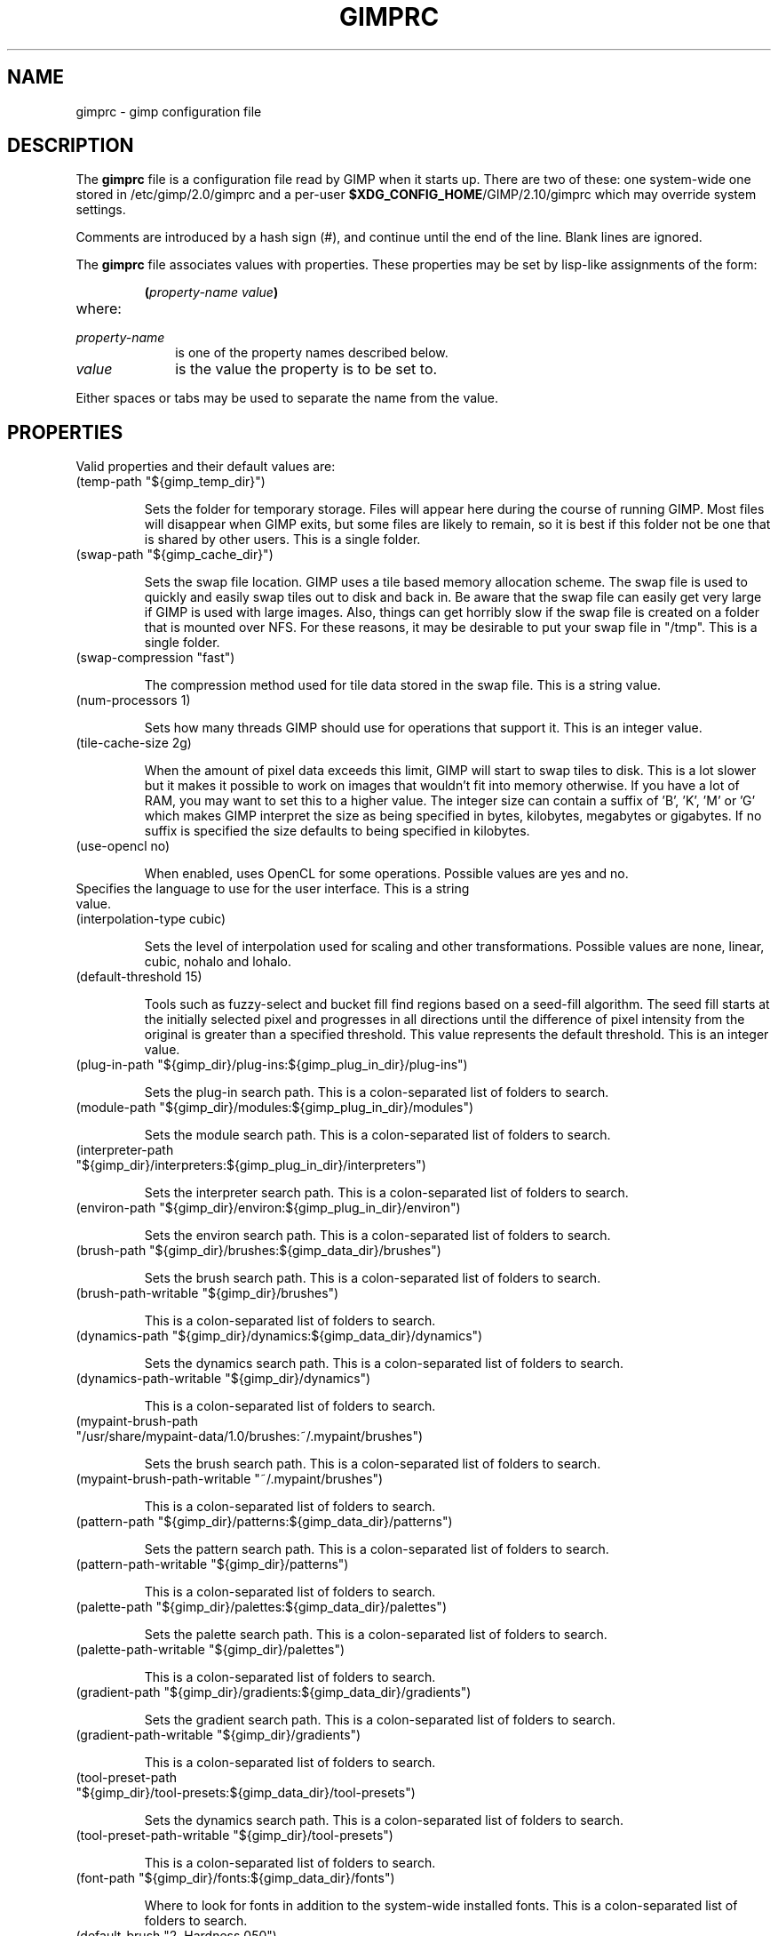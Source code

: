 .\" This man-page is auto-generated by gimp --dump-gimprc-manpage.

.TH GIMPRC 5 "Version 2.10.30" "GIMP Manual Pages"
.SH NAME
gimprc \- gimp configuration file
.SH DESCRIPTION
The
.B gimprc
file is a configuration file read by GIMP when it starts up.  There
are two of these: one system-wide one stored in
/etc/gimp/2.0/gimprc and a per-user \fB$XDG_CONFIG_HOME\fP/GIMP/2.10/gimprc
which may override system settings.

Comments are introduced by a hash sign (#), and continue until the end
of the line.  Blank lines are ignored.

The
.B gimprc
file associates values with properties.  These properties may be set
by lisp-like assignments of the form:
.IP
\f3(\f2property\-name\ value\f3)\f1
.TP
where:
.TP 10
.I property\-name
is one of the property names described below.
.TP
.I value
is the value the property is to be set to.
.PP

Either spaces or tabs may be used to separate the name from the value.
.PP
.SH PROPERTIES
Valid properties and their default values are:

.TP
(temp-path "${gimp_temp_dir}")

Sets the folder for temporary storage. Files will appear here during the
course of running GIMP.  Most files will disappear when GIMP exits, but some
files are likely to remain, so it is best if this folder not be one that is
shared by other users.  This is a single folder.

.TP
(swap-path "${gimp_cache_dir}")

Sets the swap file location. GIMP uses a tile based memory allocation scheme.
The swap file is used to quickly and easily swap tiles out to disk and back
in. Be aware that the swap file can easily get very large if GIMP is used with
large images. Also, things can get horribly slow if the swap file is created
on a folder that is mounted over NFS.  For these reasons, it may be desirable
to put your swap file in "/tmp".  This is a single folder.

.TP
(swap-compression "fast")

The compression method used for tile data stored in the swap file.  This is a
string value.

.TP
(num-processors 1)

Sets how many threads GIMP should use for operations that support it.  This is
an integer value.

.TP
(tile-cache-size 2g)

When the amount of pixel data exceeds this limit, GIMP will start to swap
tiles to disk.  This is a lot slower but it makes it possible to work on
images that wouldn't fit into memory otherwise.  If you have a lot of RAM, you
may want to set this to a higher value.  The integer size can contain a suffix
of 'B', 'K', 'M' or 'G' which makes GIMP interpret the size as being specified
in bytes, kilobytes, megabytes or gigabytes. If no suffix is specified the
size defaults to being specified in kilobytes.

.TP
(use-opencl no)

When enabled, uses OpenCL for some operations.  Possible values are yes and
no.

.TP

Specifies the language to use for the user interface.  This is a string value.

.TP
(interpolation-type cubic)

Sets the level of interpolation used for scaling and other transformations. 
Possible values are none, linear, cubic, nohalo and lohalo.

.TP
(default-threshold 15)

Tools such as fuzzy-select and bucket fill find regions based on a seed-fill
algorithm.  The seed fill starts at the initially selected pixel and
progresses in all directions until the difference of pixel intensity from the
original is greater than a specified threshold. This value represents the
default threshold.  This is an integer value.

.TP
(plug-in-path "${gimp_dir}/plug-ins:${gimp_plug_in_dir}/plug-ins")

Sets the plug-in search path.  This is a colon-separated list of folders to
search.

.TP
(module-path "${gimp_dir}/modules:${gimp_plug_in_dir}/modules")

Sets the module search path.  This is a colon-separated list of folders to
search.

.TP
(interpreter-path "${gimp_dir}/interpreters:${gimp_plug_in_dir}/interpreters")

Sets the interpreter search path.  This is a colon-separated list of folders
to search.

.TP
(environ-path "${gimp_dir}/environ:${gimp_plug_in_dir}/environ")

Sets the environ search path.  This is a colon-separated list of folders to
search.

.TP
(brush-path "${gimp_dir}/brushes:${gimp_data_dir}/brushes")

Sets the brush search path.  This is a colon-separated list of folders to
search.

.TP
(brush-path-writable "${gimp_dir}/brushes")

This is a colon-separated list of folders to search.

.TP
(dynamics-path "${gimp_dir}/dynamics:${gimp_data_dir}/dynamics")

Sets the dynamics search path.  This is a colon-separated list of folders to
search.

.TP
(dynamics-path-writable "${gimp_dir}/dynamics")

This is a colon-separated list of folders to search.

.TP
(mypaint-brush-path "/usr/share/mypaint-data/1.0/brushes:~/.mypaint/brushes")

Sets the brush search path.  This is a colon-separated list of folders to
search.

.TP
(mypaint-brush-path-writable "~/.mypaint/brushes")

This is a colon-separated list of folders to search.

.TP
(pattern-path "${gimp_dir}/patterns:${gimp_data_dir}/patterns")

Sets the pattern search path.  This is a colon-separated list of folders to
search.

.TP
(pattern-path-writable "${gimp_dir}/patterns")

This is a colon-separated list of folders to search.

.TP
(palette-path "${gimp_dir}/palettes:${gimp_data_dir}/palettes")

Sets the palette search path.  This is a colon-separated list of folders to
search.

.TP
(palette-path-writable "${gimp_dir}/palettes")

This is a colon-separated list of folders to search.

.TP
(gradient-path "${gimp_dir}/gradients:${gimp_data_dir}/gradients")

Sets the gradient search path.  This is a colon-separated list of folders to
search.

.TP
(gradient-path-writable "${gimp_dir}/gradients")

This is a colon-separated list of folders to search.

.TP
(tool-preset-path "${gimp_dir}/tool-presets:${gimp_data_dir}/tool-presets")

Sets the dynamics search path.  This is a colon-separated list of folders to
search.

.TP
(tool-preset-path-writable "${gimp_dir}/tool-presets")

This is a colon-separated list of folders to search.

.TP
(font-path "${gimp_dir}/fonts:${gimp_data_dir}/fonts")

Where to look for fonts in addition to the system-wide installed fonts.  This
is a colon-separated list of folders to search.

.TP
(default-brush "2. Hardness 050")

Specify a default brush.  The brush is searched for in the specified brush
path.  This is a string value.

.TP
(default-dynamics "Dynamics Off")

Specify a default dynamics.  The dynamics is searched for in the specified
dynamics path.  This is a string value.

.TP
(default-mypaint-brush "Fixme")

Specify a default MyPaint brush.  This is a string value.

.TP
(default-pattern "Pine")

Specify a default pattern.  This is a string value.

.TP
(default-palette "Default")

Specify a default palette.  This is a string value.

.TP
(default-gradient "FG to BG (RGB)")

Specify a default gradient.  This is a string value.

.TP
(default-tool-preset "Current Options")

Specify a default tool preset.  The tool preset is searched for in the
specified tool prests path.  This is a string value.

.TP
(default-font "Sans-serif")

Specify a default font.  This is a string value.

.TP
(global-brush yes)

When enabled, the selected brush will be used for all tools.  Possible values
are yes and no.

.TP
(global-dynamics yes)

When enabled, the selected dynamics will be used for all tools.  Possible
values are yes and no.

.TP
(global-pattern yes)

When enabled, the selected pattern will be used for all tools.  Possible
values are yes and no.

.TP
(global-palette yes)

When enabled, the selected palette will be used for all tools.  Possible
values are yes and no.

.TP
(global-gradient yes)

When enabled, the selected gradient will be used for all tools.  Possible
values are yes and no.

.TP
(global-font yes)

When enabled, the selected font will be used for all tools.  Possible values
are yes and no.

.TP
(default-image
    (width 1920)
    (height 1080)
    (unit pixels)
    (xresolution 300)
    (yresolution 300)
    (resolution-unit inches)
    (image-type rgb)
    (precision u8-gamma)
    (color-managed yes)
    (color-profile NULL)
    (fill-type background)
    (comment "Created with GIMP"))

Sets the default image in the "File/New" dialog.  This is a parameter list.

.TP
(default-grid
    (style solid)
    (fgcolor (color-rgba 0 0 0 1))
    (bgcolor (color-rgba 1 1 1 1))
    (xspacing 10)
    (yspacing 10)
    (spacing-unit inches)
    (xoffset 0)
    (yoffset 0)
    (offset-unit inches))

Specify a default image grid.  This is a parameter list.

.TP
(undo-levels 5)

Sets the minimal number of operations that can be undone. More undo levels are
kept available until the undo-size limit is reached.  This is an integer
value.

.TP
(undo-size 1g)

Sets an upper limit to the memory that is used per image to keep operations on
the undo stack. Regardless of this setting, at least as many undo-levels as
configured can be undone.  The integer size can contain a suffix of 'B', 'K',
\&'M' or 'G' which makes GIMP interpret the size as being specified in bytes,
kilobytes, megabytes or gigabytes. If no suffix is specified the size defaults
to being specified in kilobytes.

.TP
(undo-preview-size large)

Sets the size of the previews in the Undo History.  Possible values are tiny,
extra-small, small, medium, large, extra-large, huge, enormous and gigantic.

.TP
(plug-in-history-size 10)

How many recently used filters and plug-ins to keep on the Filters menu.  This
is an integer value.

.TP
(pluginrc-path "${gimp_dir}/pluginrc")

Sets the pluginrc search path.  This is a single filename.

.TP
(layer-previews yes)

Sets whether GIMP should create previews of layers and channels. Previews in
the layers and channels dialog are nice to have but they can slow things down
when working with large images.  Possible values are yes and no.

.TP
(group-layer-previews yes)

Sets whether GIMP should create previews of layer groups. Layer group previews
are more expensive than ordinary layer previews.  Possible values are yes and
no.

.TP
(layer-preview-size medium)

Sets the preview size used for layers and channel previews in newly created
dialogs.  Possible values are tiny, extra-small, small, medium, large,
extra-large, huge, enormous and gigantic.

.TP
(thumbnail-size normal)

Sets the size of the thumbnail shown in the Open dialog.  Possible values are
none, normal and large.

.TP
(thumbnail-filesize-limit 4M)

The thumbnail in the Open dialog will be automatically updated if the file
being previewed is smaller than the size set here.  The integer size can
contain a suffix of 'B', 'K', 'M' or 'G' which makes GIMP interpret the size
as being specified in bytes, kilobytes, megabytes or gigabytes. If no suffix
is specified the size defaults to being specified in kilobytes.

.TP
(color-management
    (mode display)
    (display-profile-from-gdk no)
    (display-rendering-intent relative-colorimetric)
    (display-use-black-point-compensation yes)
    (display-optimize yes)
    (simulation-rendering-intent perceptual)
    (simulation-use-black-point-compensation no)
    (simulation-optimize yes)
    (simulation-gamut-check no)
    (out-of-gamut-color (color-rgb 1 0 1))
    (display-module "CdisplayLcms"))

Defines the color management behavior.  This is a parameter list.

.TP
(save-document-history yes)

Keep a permanent record of all opened and saved files in the Recent Documents
list.  Possible values are yes and no.

.TP
(quick-mask-color (color-rgba 1 0 0 0.5))

Sets the default quick mask color.  The color is specified in the form
(color-rgba red green blue alpha) with channel values as floats in the range
of 0.0 to 1.0.

.TP
(import-promote-float no)

Promote imported images to floating point precision. Does not apply to indexed
images.  Possible values are yes and no.

.TP
(import-promote-dither yes)

When promoting imported images to floating point precision, also add minimal
noise in order to distribute color values a bit.  Possible values are yes and
no.

.TP
(import-add-alpha no)

Add an alpha channel to all layers of imported images.  Possible values are
yes and no.

.TP
(import-raw-plug-in "")

Which plug-in to use for importing raw digital camera files.  This is a single
filename.

.TP
(export-file-type png)

Export file type used by default.  Possible values are png, jpg, ora, psd,
pdf, tif, bmp and webp.

.TP
(export-color-profile yes)

Export the image's color profile by default.  Possible values are yes and no.

.TP
(export-metadata-exif yes)

Export Exif metadata by default.  Possible values are yes and no.

.TP
(export-metadata-xmp yes)

Export XMP metadata by default.  Possible values are yes and no.

.TP
(export-metadata-iptc yes)

Export IPTC metadata by default.  Possible values are yes and no.

.TP
(debug-policy fatal)

Try generating debug data for bug reporting when appropriate.  Possible values
are warning, critical, fatal and never.

.TP
(check-updates yes)

Check for availability of GIMP updates through background internet queries. 
Possible values are yes and no.

.TP
(check-update-timestamp 0)

Timestamp of the last update check.  (null)

.TP
(last-release-timestamp 0)

The timestamp for the last known release date.  (null)

.TP

The last known release version of GIMP as queried from official website.  This
is a string value.

.TP
(last-revision 0)

The timestamp for the last known release date.  This is an integer value.

.TP

The last known release version of GIMP as queried from official website.  This
is a string value.

.TP
(transparency-size medium-checks)

Sets the size of the checkerboard used to display transparency.  Possible
values are small-checks, medium-checks and large-checks.

.TP
(transparency-type gray-checks)

Sets the manner in which transparency is displayed in images.  Possible values
are light-checks, gray-checks, dark-checks, white-only, gray-only and
black-only.

.TP
(snap-distance 8)

This is the distance in pixels where Guide and Grid snapping activates.  This
is an integer value.

.TP
(marching-ants-speed 200)

Speed of marching ants in the selection outline.  This value is in
milliseconds (less time indicates faster marching).  This is an integer value.

.TP
(resize-windows-on-zoom no)

When enabled, the image window will automatically resize itself when zooming
into and out of images. This setting only takes effect in multi-window mode. 
Possible values are yes and no.

.TP
(resize-windows-on-resize no)

When enabled, the image window will automatically resize itself whenever the
physical image size changes. This setting only takes effect in multi-window
mode.  Possible values are yes and no.

.TP
(default-show-all no)

Show full image content by default.  Possible values are yes and no.

.TP
(default-dot-for-dot yes)

When enabled, this will ensure that each pixel of an image gets mapped to a
pixel on the screen.  Possible values are yes and no.

.TP
(initial-zoom-to-fit yes)

When enabled, this will ensure that the full image is visible after a file is
opened, otherwise it will be displayed with a scale of 1:1.  Possible values
are yes and no.

.TP
(cursor-mode tool-crosshair)

Sets the type of mouse pointers to use.  Possible values are tool-icon,
tool-crosshair and crosshair.

.TP
(cursor-updating yes)

Context-dependent mouse pointers are helpful.  They are enabled by default. 
However, they require overhead that you may want to do without.  Possible
values are yes and no.

.TP
(show-brush-outline yes)

When enabled, all paint tools will show a preview of the current brush's
outline.  Possible values are yes and no.

.TP
(snap-brush-outline no)

When enabled, the brush outline will snap to individual dabs while painting. 
Possible values are yes and no.

.TP
(show-paint-tool-cursor yes)

When enabled, the mouse pointer will be shown over the image while using a
paint tool.  Possible values are yes and no.

.TP
(image-title-format "%D*%f-%p.%i (%t, %o, %L) %wx%h")

Sets the text to appear in image window titles.  This is a format string;
certain % character sequences are recognised and expanded as follows:
.br

.br
%%  literal percent sign
.br
%f  bare filename, or "Untitled"
.br
%F  full path to file, or "Untitled"
.br
%p  PDB image id
.br
%i  view instance number
.br
%t  image type (RGB, grayscale, indexed)
.br
%z  zoom factor as a percentage
.br
%s  source scale factor
.br
%d  destination scale factor
.br
%Dx expands to x if the image is dirty, the empty string otherwise
.br
%Cx expands to x if the image is clean, the empty string otherwise
.br
%B  expands to (modified) if the image is dirty, the empty string otherwise
.br
%A  expands to (clean) if the image is clean, the empty string otherwise
.br
%Nx expands to x if the image is export-dirty, the empty string otherwise
.br
%Ex expands to x if the image is export-clean, the empty string otherwise
.br
%l  the number of layers
.br
%L  the number of layers (long form)
.br
%m  memory used by the image
.br
%n  the name of the active layer/channel
.br
%P  the PDB id of the active layer/channel
.br
%w  image width in pixels
.br
%W  image width in real-world units
.br
%h  image height in pixels
.br
%H  image height in real-world units
.br
%M  the image size expressed in megapixels
.br
%u  unit symbol
.br
%U  unit abbreviation
.br
%x  the width of the active layer/channel in pixels
.br
%X  the width of the active layer/channel in real-world units
.br
%y  the height of the active layer/channel in pixels
.br
%Y  the height of the active layer/channel in real-world units
.br
%o  the name of the image's color profile
.br

.br

.TP
(image-status-format "%n (%m)")

Sets the text to appear in image window status bars.  This is a format string;
certain % character sequences are recognised and expanded as follows:
.br

.br
%%  literal percent sign
.br
%f  bare filename, or "Untitled"
.br
%F  full path to file, or "Untitled"
.br
%p  PDB image id
.br
%i  view instance number
.br
%t  image type (RGB, grayscale, indexed)
.br
%z  zoom factor as a percentage
.br
%s  source scale factor
.br
%d  destination scale factor
.br
%Dx expands to x if the image is dirty, the empty string otherwise
.br
%Cx expands to x if the image is clean, the empty string otherwise
.br
%B  expands to (modified) if the image is dirty, the empty string otherwise
.br
%A  expands to (clean) if the image is clean, the empty string otherwise
.br
%Nx expands to x if the image is export-dirty, the empty string otherwise
.br
%Ex expands to x if the image is export-clean, the empty string otherwise
.br
%l  the number of layers
.br
%L  the number of layers (long form)
.br
%m  memory used by the image
.br
%n  the name of the active layer/channel
.br
%P  the PDB id of the active layer/channel
.br
%w  image width in pixels
.br
%W  image width in real-world units
.br
%h  image height in pixels
.br
%H  image height in real-world units
.br
%M  the image size expressed in megapixels
.br
%u  unit symbol
.br
%U  unit abbreviation
.br
%x  the width of the active layer/channel in pixels
.br
%X  the width of the active layer/channel in real-world units
.br
%y  the height of the active layer/channel in pixels
.br
%Y  the height of the active layer/channel in real-world units
.br
%o  the name of the image's color profile
.br

.br

.TP
(monitor-xresolution 96)

Sets the monitor's horizontal resolution, in dots per inch.  If set to 0,
forces the X server to be queried for both horizontal and vertical resolution
information.  This is a float value.

.TP
(monitor-yresolution 96)

Sets the monitor's vertical resolution, in dots per inch.  If set to 0, forces
the X server to be queried for both horizontal and vertical resolution
information.  This is a float value.

.TP
(monitor-resolution-from-windowing-system yes)

When enabled, GIMP will use the monitor resolution from the windowing system. 
Possible values are yes and no.

.TP
(navigation-preview-size medium)

Sets the size of the navigation preview available in the lower right corner of
the image window.  Possible values are tiny, extra-small, small, medium,
large, extra-large, huge, enormous and gigantic.

.TP
(default-view
    (show-menubar yes)
    (show-statusbar yes)
    (show-rulers yes)
    (show-scrollbars yes)
    (show-selection yes)
    (show-layer-boundary yes)
    (show-canvas-boundary yes)
    (show-guides yes)
    (show-grid no)
    (show-sample-points yes)
    (snap-to-guides yes)
    (snap-to-grid no)
    (snap-to-canvas no)
    (snap-to-path no)
    (padding-mode default)
    (padding-color (color-rgb 1 1 1))
    (padding-in-show-all no))

Sets the default settings for the image view.  This is a parameter list.

.TP
(default-fullscreen-view
    (show-menubar yes)
    (show-statusbar yes)
    (show-rulers yes)
    (show-scrollbars yes)
    (show-selection yes)
    (show-layer-boundary yes)
    (show-canvas-boundary yes)
    (show-guides yes)
    (show-grid no)
    (show-sample-points yes)
    (snap-to-guides yes)
    (snap-to-grid no)
    (snap-to-canvas no)
    (snap-to-path no)
    (padding-mode default)
    (padding-color (color-rgb 1 1 1))
    (padding-in-show-all no))

Sets the default settings used when an image is viewed in fullscreen mode. 
This is a parameter list.

.TP
(activate-on-focus yes)

When enabled, an image will become the active image when its image window
receives the focus. This is useful for window managers using "click to focus".
 Possible values are yes and no.

.TP
(space-bar-action pan)

What to do when the space bar is pressed in the image window.  Possible values
are none, pan and move.

.TP
(zoom-quality high)

There's a tradeoff between speed and quality of the zoomed-out display. 
Possible values are low and high.

.TP
(use-event-history no)

Bugs in event history buffer are frequent so in case of cursor offset problems
turning it off helps.  Possible values are yes and no.

.TP
(edit-non-visible no)

When enabled, non-visible layers can be edited as normal.  Possible values are
yes and no.

.TP
(move-tool-changes-active no)

If enabled, the move tool sets the edited layer or path as active.  This used
to be the default behaviour in older versions.  Possible values are yes and
no.

.TP
(filter-tool-max-recent 10)

How many recent settings to keep around in filter tools.  This is an integer
value.

.TP
(filter-tool-use-last-settings no)

Default to the last used settings in filter tools.  Possible values are yes
and no.

.TP
(filter-tool-show-color-options no)

Show advanced color options in filter tools.  Possible values are yes and no.

.TP
(trust-dirty-flag no)

When enabled, GIMP will not save an image if it has not been changed since it
was opened.  Possible values are yes and no.

.TP
(save-device-status yes)

Remember the current tool, pattern, color, and brush across GIMP sessions. 
Possible values are yes and no.

.TP
(devices-share-tool no)

When enabled, the same tool and tool options will be used for all input
devices. No tool switching will occur when the input device changes.  Possible
values are yes and no.

.TP
(save-session-info yes)

Save the positions and sizes of the main dialogs when GIMP exits.  Possible
values are yes and no.

.TP
(restore-session yes)

Let GIMP try to restore your last saved session on each startup.  Possible
values are yes and no.

.TP
(restore-monitor no)

When enabled, GIMP will try to restore windows on the monitor they were open
before.  When disabled, windows will appear on the currently used monitor. 
Possible values are yes and no.

.TP
(save-tool-options yes)

Save the tool options when GIMP exits.  Possible values are yes and no.

.TP
(compact-sliders yes)

Use compact style for sliders.  Possible values are yes and no.

.TP
(show-tooltips yes)

Show a tooltip when the pointer hovers over an item.  Possible values are yes
and no.

.TP
(tearoff-menus yes)

When enabled, menus can be torn off.  Possible values are yes and no.

.TP
(can-change-accels no)

When enabled, you can change keyboard shortcuts for menu items by hitting a
key combination while the menu item is highlighted.  Possible values are yes
and no.

.TP
(save-accels yes)

Save changed keyboard shortcuts when GIMP exits.  Possible values are yes and
no.

.TP
(restore-accels yes)

Restore saved keyboard shortcuts on each GIMP startup.  Possible values are
yes and no.

.TP
(last-opened-size 10)

How many recently opened image filenames to keep on the File menu.  This is an
integer value.

.TP
(max-new-image-size 128M)

GIMP will warn the user if an attempt is made to create an image that would
take more memory than the size specified here.  The integer size can contain a
suffix of 'B', 'K', 'M' or 'G' which makes GIMP interpret the size as being
specified in bytes, kilobytes, megabytes or gigabytes. If no suffix is
specified the size defaults to being specified in kilobytes.

.TP
(toolbox-color-area yes)

Show the current foreground and background colors in the toolbox.  Possible
values are yes and no.

.TP
(toolbox-foo-area no)

Show the currently selected brush, pattern and gradient in the toolbox. 
Possible values are yes and no.

.TP
(toolbox-image-area no)

Show the currently active image in the toolbox.  Possible values are yes and
no.

.TP
(toolbox-wilber yes)

Show the GIMP mascot at the top of the toolbox.  Possible values are yes and
no.

.TP
(toolbox-groups yes)

Use a single toolbox button for grouped tools.  Possible values are yes and
no.

.TP
(toolbox-group-menu-mode hover-single-column)

Menu mode of grouped tools.  Possible values are click, hover and
hover-single-column.

.TP
(theme-path "${gimp_dir}/themes:${gimp_data_dir}/themes")

Sets the theme search path.  This is a colon-separated list of folders to
search.

.TP
(theme "Dark")

The name of the theme to use.  This is a string value.

.TP
(icon-theme-path "${gimp_dir}/icons:${gimp_data_dir}/icons")

Sets the icon theme search path.  This is a colon-separated list of folders to
search.

.TP
(icon-theme "Symbolic")

The name of the icon theme to use.  This is a string value.

.TP
(icon-size auto)

The size of the icons to use.  Possible values are auto, theme, small, medium,
large and huge.

.TP
(use-help yes)

When enabled, pressing F1 will open the help browser.  Possible values are yes
and no.

.TP
(show-help-button yes)

When enabled, dialogs will show a help button that gives access to the related
help page.  Without this button, the help page can still be reached by
pressing F1.  Possible values are yes and no.

.TP
(help-locales "")

Specifies the language preferences used by the help system. This is a
colon-separated list of language identifiers with decreasing priority. If
empty, the language is taken from the user's locale setting.  This is a string
value.

.TP
(help-browser web-browser)

Sets the browser used by the help system.  Possible values are gimp and
web-browser.

.TP
(search-show-unavailable-actions no)

When enabled, a search of actions will also return inactive actions.  Possible
values are yes and no.

.TP
(action-history-size 100)

The maximum number of actions saved in history.  This is an integer value.

.TP
(user-manual-online no)

When enabled, the online user manual will be used by the help system.
Otherwise the locally installed copy is used.  Possible values are yes and no.

.TP
(user-manual-online-uri "https://docs.gimp.org/2.10")

The location of the online user manual. This is used if 'user-manual-online'
is enabled.  This is a string value.

.TP
(dock-window-hint utility)

The window type hint that is set on dock windows and the toolbox window. This
may affect the way your window manager decorates and handles these windows. 
Possible values are normal, utility and keep-above.

.TP
(cursor-handedness right)

Sets the handedness for cursor positioning.  Possible values are left and
right.

.TP
(playground-npd-tool no)

Enable the N-Point Deformation tool.  Possible values are yes and no.

.TP
(playground-seamless-clone-tool no)

Enable the Seamless Clone tool.  Possible values are yes and no.

.TP
(color-profile-policy ask)

How to handle embedded color profiles when opening a file.  Possible values
are ask, keep and convert.

.TP

Sets the default folder path for all color profile file dialogs.  This is a
single filename.

.TP
(image-convert-profile-intent relative-colorimetric)

Sets the default rendering intent for the 'Convert to Color Profile' dialog. 
Possible values are perceptual, relative-colorimetric, saturation and
absolute-colorimetric.

.TP
(image-convert-profile-black-point-compensation yes)

Sets the default 'Black Point Compensation' state for the 'Convert to Color
Profile' dialog.  Possible values are yes and no.

.TP
(image-convert-precision-layer-dither-method none)

Sets the default layer dithering method for the 'Convert Precision' dialog. 
Possible values are none, floyd-steinberg, bayer, random, random-covariant,
add, add-covariant, xor, xor-covariant, blue-noise and blue-noise-covariant.

.TP
(image-convert-precision-text-layer-dither-method none)

Sets the default text layer dithering method for the 'Convert Precision'
dialog.  Possible values are none, floyd-steinberg, bayer, random,
random-covariant, add, add-covariant, xor, xor-covariant, blue-noise and
blue-noise-covariant.

.TP
(image-convert-precision-channel-dither-method none)

Sets the default channel dithering method for the 'Convert Precision' dialog. 
Possible values are none, floyd-steinberg, bayer, random, random-covariant,
add, add-covariant, xor, xor-covariant, blue-noise and blue-noise-covariant.

.TP
(image-convert-indexed-palette-type generate)

Sets the default palette type for the 'Convert to Indexed' dialog.  Possible
values are generate, web, mono and custom.

.TP
(image-convert-indexed-max-colors 256)

Sets the default maximum number of colors for the 'Convert to Indexed' dialog.
 This is an integer value.

.TP
(image-convert-indexed-remove-duplicates yes)

Sets the default 'Remove duplicate colors' state for the 'Convert to Indexed'
dialog.  Possible values are yes and no.

.TP
(image-convert-indexed-dither-type none)

Sets the default dithering type for the 'Convert to Indexed' dialog.  Possible
values are none, fs, fs-lowbleed and fixed.

.TP
(image-convert-indexed-dither-alpha no)

Sets the default 'Dither alpha' state for the 'Convert to Indexed' dialog. 
Possible values are yes and no.

.TP
(image-convert-indexed-dither-text-layers no)

Sets the default 'Dither text layers' state for the 'Convert to Indexed'
dialog.  Possible values are yes and no.

.TP
(image-resize-fill-type transparent)

Sets the default fill type for the 'Canvas Size' dialog.  Possible values are
foreground, background, white, transparent and pattern.

.TP
(image-resize-layer-set none)

Sets the default set of layers to resize for the 'Canvas Size' dialog. 
Possible values are none, all, image-sized, visible and linked.

.TP
(image-resize-resize-text-layers no)

Sets the default 'Resize text layers' state for the 'Canvas Size' dialog. 
Possible values are yes and no.

.TP
(layer-new-name "Layer")

Sets the default layer name for the 'New Layer' dialog.  This is a string
value.

.TP
(layer-new-mode normal)

Sets the default mode for the 'New Layer' dialog.  Possible values are
normal-legacy, dissolve, behind-legacy, multiply-legacy, screen-legacy,
overlay-legacy, difference-legacy, addition-legacy, subtract-legacy,
darken-only-legacy, lighten-only-legacy, hsv-hue-legacy,
hsv-saturation-legacy, hsl-color-legacy, hsv-value-legacy, divide-legacy,
dodge-legacy, burn-legacy, hardlight-legacy, softlight-legacy,
grain-extract-legacy, grain-merge-legacy, color-erase-legacy, overlay,
lch-hue, lch-chroma, lch-color, lch-lightness, normal, behind, multiply,
screen, difference, addition, subtract, darken-only, lighten-only, hsv-hue,
hsv-saturation, hsl-color, hsv-value, divide, dodge, burn, hardlight,
softlight, grain-extract, grain-merge, vivid-light, pin-light, linear-light,
hard-mix, exclusion, linear-burn, luma-darken-only, luma-lighten-only,
luminance, color-erase, erase, merge, split, pass-through, replace and
anti-erase.

.TP
(layer-new-blend-space auto)

Sets the default blend space for the 'New Layer' dialog.  Possible values are
auto, rgb-linear, rgb-perceptual and lab.

.TP
(layer-new-composite-space auto)

Sets the default composite space for the 'New Layer' dialog.  Possible values
are auto, rgb-linear, rgb-perceptual and lab.

.TP
(layer-new-composite-mode auto)

Sets the default composite mode for the 'New Layer' dialog.  Possible values
are auto, union, clip-to-backdrop, clip-to-layer and intersection.

.TP
(layer-new-opacity 1)

Sets the default opacity for the 'New Layer' dialog.  This is a float value.

.TP
(layer-new-fill-type transparent)

Sets the default fill type for the 'New Layer' dialog.  Possible values are
foreground, background, white, transparent and pattern.

.TP
(layer-resize-fill-type transparent)

Sets the default fill type for the 'Layer Boundary Size' dialog.  Possible
values are foreground, background, white, transparent and pattern.

.TP
(layer-add-mask-type white)

Sets the default mask for the 'Add Layer Mask' dialog.  Possible values are
white, black, alpha, alpha-transfer, selection, copy and channel.

.TP
(layer-add-mask-invert no)

Sets the default 'invert mask' state for the 'Add Layer Mask' dialog. 
Possible values are yes and no.

.TP
(layer-merge-type expand-as-necessary)

Sets the default merge type for the 'Merge Visible Layers' dialog.  Possible
values are expand-as-necessary, clip-to-image, clip-to-bottom-layer and
flatten-image.

.TP
(layer-merge-active-group-only yes)

Sets the default 'Active group only' for the 'Merge Visible Layers' dialog. 
Possible values are yes and no.

.TP
(layer-merge-discard-invisible no)

Sets the default 'Discard invisible' for the 'Merge Visible Layers' dialog. 
Possible values are yes and no.

.TP
(channel-new-name "Channel")

Sets the default channel name for the 'New Channel' dialog.  This is a string
value.

.TP
(channel-new-color (color-rgba 0 0 0 0.5))

Sets the default color and opacity for the 'New Channel' dialog.  The color is
specified in the form (color-rgba red green blue alpha) with channel values as
floats in the range of 0.0 to 1.0.

.TP
(path-new-name "Path")

Sets the default path name for the 'New Path' dialog.  This is a string value.

.TP

Sets the default folder path for the 'Export Path' dialog.  This is a single
filename.

.TP
(path-export-active-only yes)

Sets the default 'Export the active path' state for the 'Export Path' dialog. 
Possible values are yes and no.

.TP

Sets the default folder path for the 'Import Path' dialog.  This is a single
filename.

.TP
(path-import-merge no)

Sets the default 'Merge imported paths' state for the 'Import Path' dialog. 
Possible values are yes and no.

.TP
(path-import-scale no)

Sets the default 'Scale imported paths to fit size' state for the 'Import
Path' dialog.  Possible values are yes and no.

.TP
(selection-feather-radius 5)

Sets the default feather radius for the 'Feather Selection' dialog.  This is a
float value.

.TP
(selection-feather-edge-lock yes)

Sets the default 'Selected areas continue outside the image' setting for the
\&'Feather Selection' dialog.  Possible values are yes and no.

.TP
(selection-grow-radius 1)

Sets the default grow radius for the 'Grow Selection' dialog.  This is a float
value.

.TP
(selection-shrink-radius 1)

Sets the default shrink radius for the 'Shrink Selection' dialog.  This is a
float value.

.TP
(selection-shrink-edge-lock no)

Sets the default 'Selected areas continue outside the image' setting for the
\&'Shrink Selection' dialog.  Possible values are yes and no.

.TP
(selection-border-radius 5)

Sets the default border radius for the 'Border Selection' dialog.  This is a
float value.

.TP
(selection-border-style smooth)

Sets the default border style for the 'Border Selection' dialog.  Possible
values are hard, smooth and feathered.

.TP
(selection-border-edge-lock no)

Sets the default 'Selected areas continue outside the image' setting for the
\&'Border Selection' dialog.  Possible values are yes and no.

.TP
(fill-options
    (style solid)
    (antialias yes)
    (feather no)
    (feather-radius 10))

The default fill options for the fill dialogs.  This is a parameter list.

.TP
(stroke-options
    (style solid)
    (antialias yes)
    (feather no)
    (feather-radius 10)
    (method line)
    (width 6)
    (unit pixels)
    (cap-style butt)
    (join-style miter)
    (miter-limit 10)
    (dash-offset 0)
    (dash-info 0)
    (emulate-brush-dynamics no))

The default stroke options for the stroke dialogs.  This is a parameter list.

.TP
(fractalexplorer-path "${gimp_dir}/fractalexplorer:${gimp_data_dir}/fractalexplorer")

Where to search for fractals used by the Fractal Explorer plug-in.  This is a
colon-separated list of folders to search.

.TP
(gfig-path "${gimp_dir}/gfig:${gimp_data_dir}/gfig")

Where to search for Gfig figures used by the Gfig plug-in.  This is a
colon-separated list of folders to search.

.TP
(gflare-path "${gimp_dir}/gflare:${gimp_data_dir}/gflare")

Where to search for gflares used by the GFlare plug-in.  This is a
colon-separated list of folders to search.

.TP
(gimpressionist-path "${gimp_dir}/gimpressionist:${gimp_data_dir}/gimpressionist")

Where to search for data used by the Gimpressionist plug-in.  This is a
colon-separated list of folders to search.

.TP
(script-fu-path "${gimp_dir}/scripts:${gimp_data_dir}/scripts")

This path will be searched for scripts when the Script-Fu plug-in is run. 
This is a colon-separated list of folders to search.

.PP
.SH PATH EXPANSION
Strings of type PATH are expanded in a manner similar to
.BR bash (1).
Specifically: tilde (~) is expanded to the user's home directory. Note that
the bash feature of being able to refer to other user's home directories
by writing ~userid/ is not valid in this file.

${variable} is expanded to the current value of an environment variable.
There are a few variables that are pre-defined:
.TP
.I gimp_dir
The personal gimp directory which is set to the value of the environment
variable GIMP2_DIRECTORY or to \fB$XDG_CONFIG_HOME\fP/GIMP/2.10.
.TP
.I gimp_data_dir
Base for paths to shareable data, which is set to the value of the
environment variable GIMP2_DATADIR or to the compiled-in default value
${datarootdir}/gimp/2.0.
.TP
.I gimp_plug_in_dir
Base to paths for architecture-specific plug-ins and modules, which is set
to the value of the environment variable GIMP2_PLUGINDIR or to the
compiled-in default value ${prefix}/lib/i386-linux-gnu/gimp/2.0.
.TP
.I gimp_sysconf_dir
Path to configuration files, which is set to the value of the environment
variable GIMP2_SYSCONFDIR or to the compiled-in default value 
/etc/gimp/2.0.
.TP
.I gimp_cache_dir
Path to cached files, which is set to the value of the environment
variable GIMP2_CACHEDIR or to the system default for per-user cached files.
.TP
.I gimp_temp_dir
Path to temporary files, which is set to the value of the environment
variable GIMP2_TEMPDIR or to the system default for temporary files.

.SH FILES
.TP
.I /etc/gimp/2.0/gimprc
System-wide configuration file
.TP
.I \fB$XDG_CONFIG_HOME\fP/GIMP/2.10/gimprc
Per-user configuration file

.SH "SEE ALSO"
.BR gimp (1)
